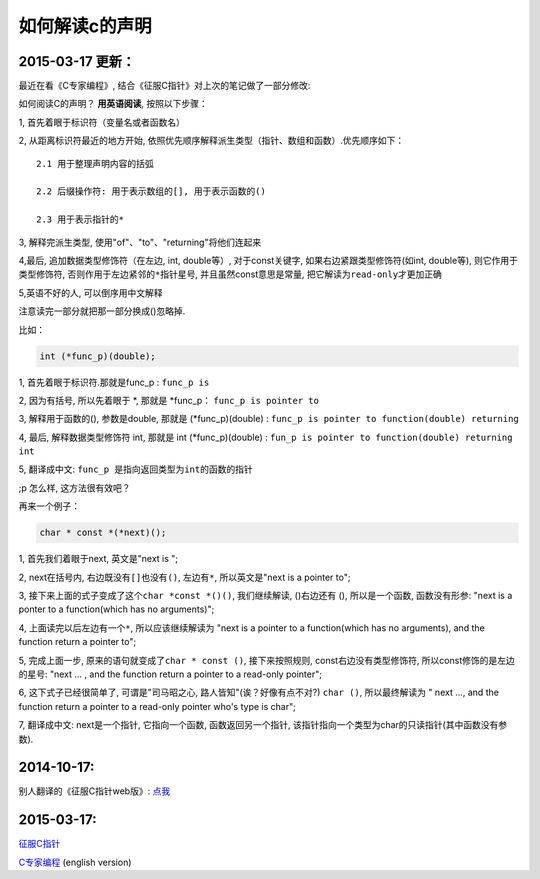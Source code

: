 如何解读c的声明
===============

2015-03-17 更新：
~~~~~~~~~~~~~~~~~

最近在看《C专家编程》, 结合《征服C指针》对上次的笔记做了一部分修改:

如何阅读C的声明？ **用英语阅读**, 按照以下步骤：

1, 首先着眼于标识符（变量名或者函数名）

2, 从距离标识符最近的地方开始,
依照优先顺序解释派生类型（指针、数组和函数）.优先顺序如下：

::

    2.1 用于整理声明内容的括弧

    2.2 后缀操作符: 用于表示数组的[], 用于表示函数的()

    2.3 用于表示指针的*

3, 解释完派生类型, 使用"of"、"to"、"returning"将他们连起来

4,最后, 追加数据类型修饰符（在左边, int, double等）, 对于const关键字,
如果右边紧跟类型修饰符(如int, double等), 则它作用于类型修饰符,
否则作用于左边紧邻的\ ``*``\ 指针星号, 并且虽然const意思是常量,
把它解读为\ ``read-only``\ 才更加正确

5,英语不好的人, 可以倒序用中文解释

注意读完一部分就把那一部分换成()忽略掉.

比如：

.. code:: c

    int (*func_p)(double);

1, 首先着眼于标识符.那就是func\_p : ``func_p is``

2, 因为有括号, 所以先着眼于 *, 那就是 *\ func\_p：
``func_p is pointer to``

3, 解释用于函数的(), 参数是double, 那就是 (\*func\_p)(double) :
``func_p is pointer to function(double) returning``

4, 最后, 解释数据类型修饰符 int, 那就是 int (\*func\_p)(double) :
``fun_p is pointer to function(double) returning int``

5, 翻译成中文: ``func_p 是指向返回类型为int的函数的指针``

;p 怎么样, 这方法很有效吧？

再来一个例子：

.. code:: c

    char * const *(*next)();

1, 首先我们着眼于next, 英文是"next is ";

2, next在括号内, 右边既没有\ ``[]``\ 也没有\ ``()``, 左边有\ ``*``,
所以英文是"next is a pointer to";

3, 接下来上面的式子变成了这个\ ``char *const *()()``, 我们继续解读,
()右边还有 (), 所以是一个函数, 函数没有形参: "next is a ponter to a
function(which has no arguments)";

4, 上面读完以后左边有一个\ ``*``, 所以应该继续解读为 "next is a pointer
to a function(which has no arguments), and the function return a pointer
to";

5, 完成上面一步, 原来的语句就变成了\ ``char * const ()``,
接下来按照规则, const右边没有类型修饰符, 所以const修饰的是左边的星号:
"next ... , and the function return a pointer to a read-only pointer";

6, 这下式子已经很简单了, 可谓是"司马昭之心, 路人皆知"(诶？好像有点不对?)
``char ()``, 所以最终解读为 " next ..., and the function return a
pointer to a read-only pointer who's type is char";

7, 翻译成中文: next是一个指针, 它指向一个函数, 函数返回另一个指针,
该指针指向一个类型为char的只读指针(其中函数没有参数).

2014-10-17:
~~~~~~~~~~~

别人翻译的《征服C指针web版》:
`点我 <http://avnpc.com/pages/c-pointer>`__

2015-03-17:
~~~~~~~~~~~

`征服C指针 <http://www.amazon.cn/%E5%9B%BE%E7%81%B5%E7%A8%8B%E5%BA%8F%E8%AE%BE%E8%AE%A1%E4%B8%9B%E4%B9%A6-%E5%BE%81%E6%9C%8DC%E6%8C%87%E9%92%88-%E5%89%8D%E6%A1%A5%E5%92%8C%E5%BC%A5/dp/B00BKU37NG/ref=sr_1_1?ie=UTF8&qid=1426599089&sr=8-1&keywords=%E5%BE%81%E6%9C%8Dc%E6%8C%87%E9%92%88>`__

`C专家编程 <http://www.amazon.cn/C%E4%B8%93%E5%AE%B6%E7%BC%96%E7%A8%8B-%E8%8C%83%E5%BE%B7%E6%9E%97%E7%99%BB/dp/B00BHSPPDQ/ref=sr_1_1?ie=UTF8&qid=1426599140&sr=8-1&keywords=c%E4%B8%93%E5%AE%B6%E7%BC%96%E7%A8%8B+%E8%8B%B1%E6%96%87%E7%89%88>`__
(english version)
